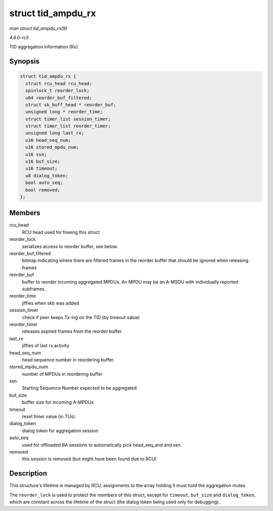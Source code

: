.. -*- coding: utf-8; mode: rst -*-

.. _API-struct-tid-ampdu-rx:

===================
struct tid_ampdu_rx
===================

*man struct tid_ampdu_rx(9)*

*4.6.0-rc5*

TID aggregation information (Rx).


Synopsis
========

.. code-block:: c

    struct tid_ampdu_rx {
      struct rcu_head rcu_head;
      spinlock_t reorder_lock;
      u64 reorder_buf_filtered;
      struct sk_buff_head * reorder_buf;
      unsigned long * reorder_time;
      struct timer_list session_timer;
      struct timer_list reorder_timer;
      unsigned long last_rx;
      u16 head_seq_num;
      u16 stored_mpdu_num;
      u16 ssn;
      u16 buf_size;
      u16 timeout;
      u8 dialog_token;
      bool auto_seq;
      bool removed;
    };


Members
=======

rcu_head
    RCU head used for freeing this struct

reorder_lock
    serializes access to reorder buffer, see below.

reorder_buf_filtered
    bitmap indicating where there are filtered frames in the reorder
    buffer that should be ignored when releasing frames

reorder_buf
    buffer to reorder incoming aggregated MPDUs. An MPDU may be an
    A-MSDU with individually reported subframes.

reorder_time
    jiffies when skb was added

session_timer
    check if peer keeps Tx-ing on the TID (by timeout value)

reorder_timer
    releases expired frames from the reorder buffer.

last_rx
    jiffies of last rx activity

head_seq_num
    head sequence number in reordering buffer.

stored_mpdu_num
    number of MPDUs in reordering buffer

ssn
    Starting Sequence Number expected to be aggregated.

buf_size
    buffer size for incoming A-MPDUs

timeout
    reset timer value (in TUs).

dialog_token
    dialog token for aggregation session

auto_seq
    used for offloaded BA sessions to automatically pick head_seq_and
    and ssn.

removed
    this session is removed (but might have been found due to RCU)


Description
===========

This structure's lifetime is managed by RCU, assignments to the array
holding it must hold the aggregation mutex.

The ``reorder_lock`` is used to protect the members of this struct,
except for ``timeout``, ``buf_size`` and ``dialog_token``, which are
constant across the lifetime of the struct (the dialog token being used
only for debugging).


.. ------------------------------------------------------------------------------
.. This file was automatically converted from DocBook-XML with the dbxml
.. library (https://github.com/return42/sphkerneldoc). The origin XML comes
.. from the linux kernel, refer to:
..
.. * https://github.com/torvalds/linux/tree/master/Documentation/DocBook
.. ------------------------------------------------------------------------------
